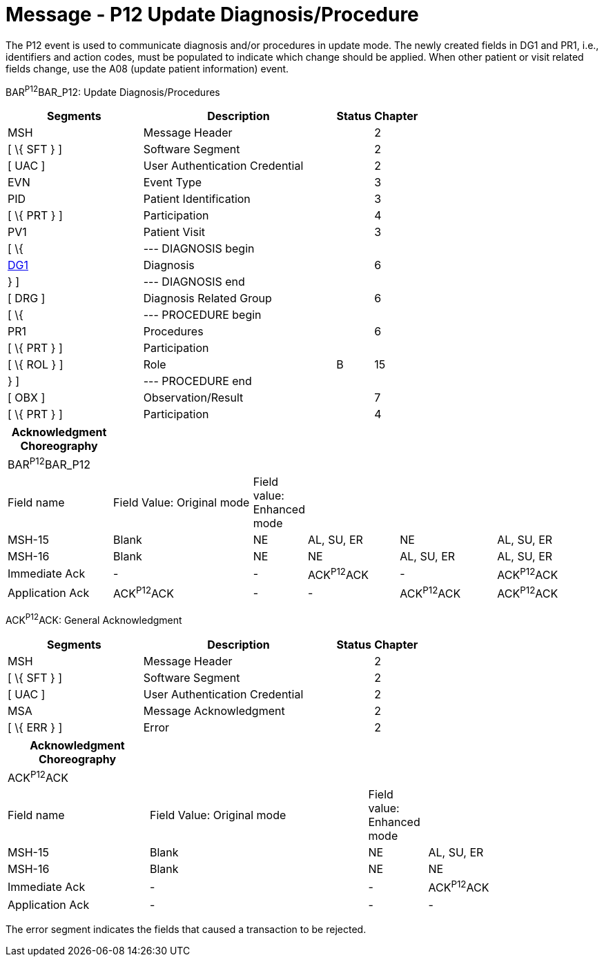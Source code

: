 = Message - P12 Update Diagnosis/Procedure
:render_as: Message Page
:v291_section: 6.4.9

The P12 event is used to communicate diagnosis and/or procedures in update mode. The newly created fields in DG1 and PR1, i.e., identifiers and action codes, must be populated to indicate which change should be applied. When other patient or visit related fields change, use the A08 (update patient information) event.

BAR^P12^BAR_P12: Update Diagnosis/Procedures

[width="100%",cols="33%,47%,9%,11%",options="header",]

|===

|Segments |Description |Status |Chapter

|MSH |Message Header | |2

|[ \{ SFT } ] |Software Segment | |2

|[ UAC ] |User Authentication Credential | |2

|EVN |Event Type | |3

|PID |Patient Identification | |3

|[ \{ PRT } ] |Participation | |4

|PV1 |Patient Visit | |3

|[ \{ |--- DIAGNOSIS begin | |

|link:#DG1[DG1] |Diagnosis | |6

|} ] |--- DIAGNOSIS end | |

|[ DRG ] |Diagnosis Related Group | |6

|[ \{ |--- PROCEDURE begin | |

|PR1 |Procedures | |6

|[ \{ PRT } ] |Participation | |

|[ \{ ROL } ] |Role |B |15

|} ] |--- PROCEDURE end | |

|[ OBX ] |Observation/Result | |7

|[ \{ PRT } ] |Participation | |4

|===

[width="100%",cols="18%,25%,6%,16%,17%,18%",options="header",]

|===

|Acknowledgment Choreography | | | | |

|BAR^P12^BAR_P12 | | | | |

|Field name |Field Value: Original mode |Field value: Enhanced mode | | |

|MSH-15 |Blank |NE |AL, SU, ER |NE |AL, SU, ER

|MSH-16 |Blank |NE |NE |AL, SU, ER |AL, SU, ER

|Immediate Ack |- |- |ACK^P12^ACK |- |ACK^P12^ACK

|Application Ack |ACK^P12^ACK |- |- |ACK^P12^ACK |ACK^P12^ACK

|===

ACK^P12^ACK: General Acknowledgment

[width="100%",cols="33%,47%,9%,11%",options="header",]

|===

|Segments |Description |Status |Chapter

|MSH |Message Header | |2

|[ \{ SFT } ] |Software Segment | |2

|[ UAC ] |User Authentication Credential | |2

|MSA |Message Acknowledgment | |2

|[ \{ ERR } ] |Error | |2

|===

[width="100%",cols="24%,37%,10%,29%",options="header",]

|===

|Acknowledgment Choreography | | |

|ACK^P12^ACK | | |

|Field name |Field Value: Original mode |Field value: Enhanced mode |

|MSH-15 |Blank |NE |AL, SU, ER

|MSH-16 |Blank |NE |NE

|Immediate Ack |- |- |ACK^P12^ACK

|Application Ack |- |- |-

|===

The error segment indicates the fields that caused a transaction to be rejected.

[message-tabs, ["BAR^P12BAR_P12", "BAR Interaction", "ACK^P12^ACK", "ACK Interaction"]]

